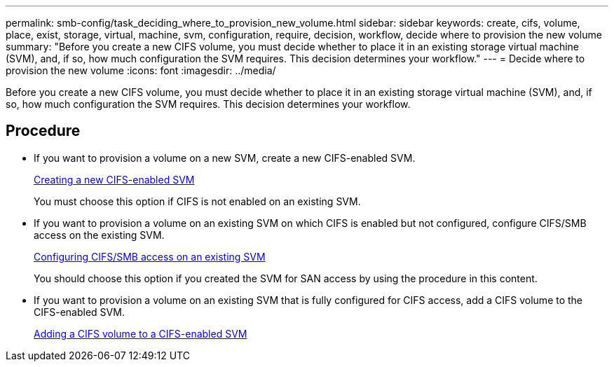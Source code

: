 ---
permalink: smb-config/task_deciding_where_to_provision_new_volume.html
sidebar: sidebar
keywords: create, cifs, volume, place, exist, storage, virtual, machine, svm, configuration, require, decision, workflow, decide where to provision the new volume
summary: "Before you create a new CIFS volume, you must decide whether to place it in an existing storage virtual machine (SVM), and, if so, how much configuration the SVM requires. This decision determines your workflow."
---
= Decide where to provision the new volume
:icons: font
:imagesdir: ../media/

[.lead]
Before you create a new CIFS volume, you must decide whether to place it in an existing storage virtual machine (SVM), and, if so, how much configuration the SVM requires. This decision determines your workflow.

== Procedure

* If you want to provision a volume on a new SVM, create a new CIFS-enabled SVM.
+
xref:task_creating_protocol_enabled_svm.adoc[Creating a new CIFS-enabled SVM]
+
You must choose this option if CIFS is not enabled on an existing SVM.

* If you want to provision a volume on an existing SVM on which CIFS is enabled but not configured, configure CIFS/SMB access on the existing SVM.
+
xref:task_configuring_access_to_existing_svm.adoc[Configuring CIFS/SMB access on an existing SVM]
+
You should choose this option if you created the SVM for SAN access by using the procedure in this content.

* If you want to provision a volume on an existing SVM that is fully configured for CIFS access, add a CIFS volume to the CIFS-enabled SVM.
+
xref:concept_adding_protocol_volume_to_protocol_enabled_svm.adoc[Adding a CIFS volume to a CIFS-enabled SVM]
